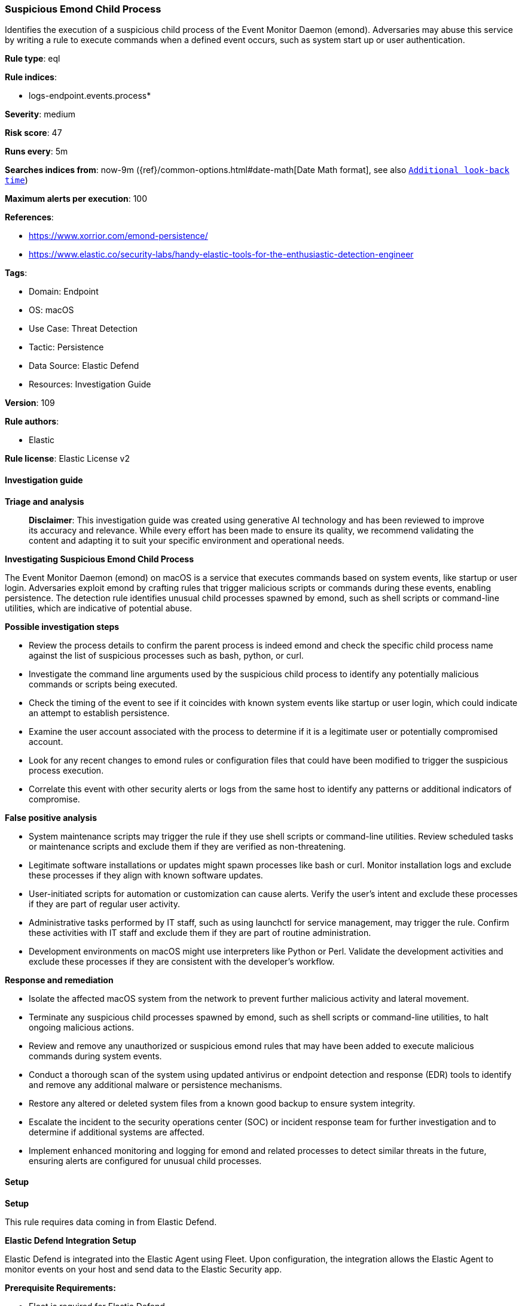 [[suspicious-emond-child-process]]
=== Suspicious Emond Child Process

Identifies the execution of a suspicious child process of the Event Monitor Daemon (emond). Adversaries may abuse this service by writing a rule to execute commands when a defined event occurs, such as system start up or user authentication.

*Rule type*: eql

*Rule indices*: 

* logs-endpoint.events.process*

*Severity*: medium

*Risk score*: 47

*Runs every*: 5m

*Searches indices from*: now-9m ({ref}/common-options.html#date-math[Date Math format], see also <<rule-schedule, `Additional look-back time`>>)

*Maximum alerts per execution*: 100

*References*: 

* https://www.xorrior.com/emond-persistence/
* https://www.elastic.co/security-labs/handy-elastic-tools-for-the-enthusiastic-detection-engineer

*Tags*: 

* Domain: Endpoint
* OS: macOS
* Use Case: Threat Detection
* Tactic: Persistence
* Data Source: Elastic Defend
* Resources: Investigation Guide

*Version*: 109

*Rule authors*: 

* Elastic

*Rule license*: Elastic License v2


==== Investigation guide



*Triage and analysis*


> **Disclaimer**:
> This investigation guide was created using generative AI technology and has been reviewed to improve its accuracy and relevance. While every effort has been made to ensure its quality, we recommend validating the content and adapting it to suit your specific environment and operational needs.


*Investigating Suspicious Emond Child Process*


The Event Monitor Daemon (emond) on macOS is a service that executes commands based on system events, like startup or user login. Adversaries exploit emond by crafting rules that trigger malicious scripts or commands during these events, enabling persistence. The detection rule identifies unusual child processes spawned by emond, such as shell scripts or command-line utilities, which are indicative of potential abuse.


*Possible investigation steps*


- Review the process details to confirm the parent process is indeed emond and check the specific child process name against the list of suspicious processes such as bash, python, or curl.
- Investigate the command line arguments used by the suspicious child process to identify any potentially malicious commands or scripts being executed.
- Check the timing of the event to see if it coincides with known system events like startup or user login, which could indicate an attempt to establish persistence.
- Examine the user account associated with the process to determine if it is a legitimate user or potentially compromised account.
- Look for any recent changes to emond rules or configuration files that could have been modified to trigger the suspicious process execution.
- Correlate this event with other security alerts or logs from the same host to identify any patterns or additional indicators of compromise.


*False positive analysis*


- System maintenance scripts may trigger the rule if they use shell scripts or command-line utilities. Review scheduled tasks or maintenance scripts and exclude them if they are verified as non-threatening.
- Legitimate software installations or updates might spawn processes like bash or curl. Monitor installation logs and exclude these processes if they align with known software updates.
- User-initiated scripts for automation or customization can cause alerts. Verify the user's intent and exclude these processes if they are part of regular user activity.
- Administrative tasks performed by IT staff, such as using launchctl for service management, may trigger the rule. Confirm these activities with IT staff and exclude them if they are part of routine administration.
- Development environments on macOS might use interpreters like Python or Perl. Validate the development activities and exclude these processes if they are consistent with the developer's workflow.


*Response and remediation*


- Isolate the affected macOS system from the network to prevent further malicious activity and lateral movement.
- Terminate any suspicious child processes spawned by emond, such as shell scripts or command-line utilities, to halt ongoing malicious actions.
- Review and remove any unauthorized or suspicious emond rules that may have been added to execute malicious commands during system events.
- Conduct a thorough scan of the system using updated antivirus or endpoint detection and response (EDR) tools to identify and remove any additional malware or persistence mechanisms.
- Restore any altered or deleted system files from a known good backup to ensure system integrity.
- Escalate the incident to the security operations center (SOC) or incident response team for further investigation and to determine if additional systems are affected.
- Implement enhanced monitoring and logging for emond and related processes to detect similar threats in the future, ensuring alerts are configured for unusual child processes.

==== Setup



*Setup*


This rule requires data coming in from Elastic Defend.


*Elastic Defend Integration Setup*

Elastic Defend is integrated into the Elastic Agent using Fleet. Upon configuration, the integration allows the Elastic Agent to monitor events on your host and send data to the Elastic Security app.


*Prerequisite Requirements:*

- Fleet is required for Elastic Defend.
- To configure Fleet Server refer to the https://www.elastic.co/guide/en/fleet/current/fleet-server.html[documentation].


*The following steps should be executed in order to add the Elastic Defend integration on a macOS System:*

- Go to the Kibana home page and click "Add integrations".
- In the query bar, search for "Elastic Defend" and select the integration to see more details about it.
- Click "Add Elastic Defend".
- Configure the integration name and optionally add a description.
- Select the type of environment you want to protect, for MacOS it is recommended to select "Traditional Endpoints".
- Select a configuration preset. Each preset comes with different default settings for Elastic Agent, you can further customize these later by configuring the Elastic Defend integration policy. https://www.elastic.co/guide/en/security/current/configure-endpoint-integration-policy.html[Helper guide].
- We suggest selecting "Complete EDR (Endpoint Detection and Response)" as a configuration setting, that provides "All events; all preventions"
- Enter a name for the agent policy in "New agent policy name". If other agent policies already exist, you can click the "Existing hosts" tab and select an existing policy instead.
For more details on Elastic Agent configuration settings, refer to the https://www.elastic.co/guide/en/fleet/current/agent-policy.html[helper guide].
- Click "Save and Continue".
- To complete the integration, select "Add Elastic Agent to your hosts" and continue to the next section to install the Elastic Agent on your hosts.
For more details on Elastic Defend refer to the https://www.elastic.co/guide/en/security/current/install-endpoint.html[helper guide].


==== Rule query


[source, js]
----------------------------------
process where host.os.type == "macos" and event.type in ("start", "process_started") and
 process.parent.name : "emond" and
 process.name : (
   "bash",
   "dash",
   "sh",
   "tcsh",
   "csh",
   "zsh",
   "ksh",
   "fish",
   "Python",
   "python*",
   "perl*",
   "php*",
   "osascript",
   "pwsh",
   "curl",
   "wget",
   "cp",
   "mv",
   "touch",
   "echo",
   "base64",
   "launchctl")

----------------------------------

*Framework*: MITRE ATT&CK^TM^

* Tactic:
** Name: Persistence
** ID: TA0003
** Reference URL: https://attack.mitre.org/tactics/TA0003/
* Technique:
** Name: Event Triggered Execution
** ID: T1546
** Reference URL: https://attack.mitre.org/techniques/T1546/
* Sub-technique:
** Name: Emond
** ID: T1546.014
** Reference URL: https://attack.mitre.org/techniques/T1546/014/
